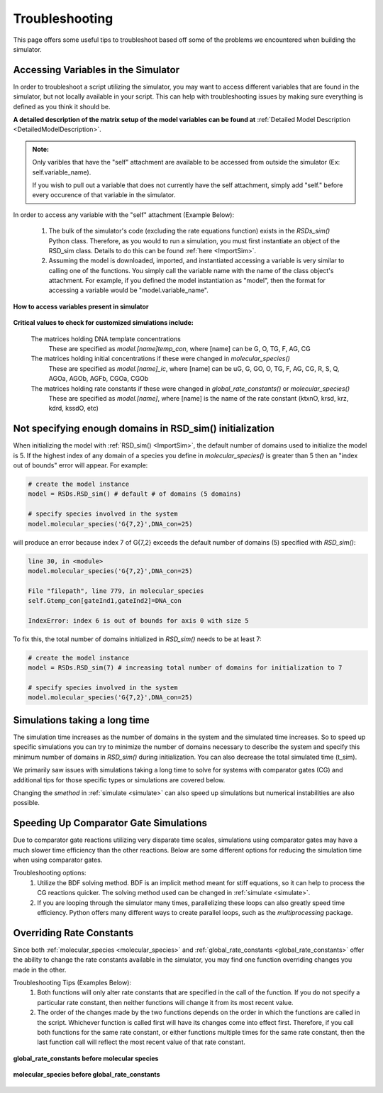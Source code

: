 .. _troubleshooting:


Troubleshooting
===============


This page offers some useful tips to troubleshoot based off some of the problems we encountered when building the simulator.


Accessing Variables in the Simulator
------------------------------------

In order to troubleshoot a script utilizing the simulator, you may want to access different variables that are found in the simulator, but not locally available in your script. This can help with troubleshooting issues by making sure everything is defined as you think it should be. 

**A detailed description of the matrix setup of the model variables can be found at** :ref:`Detailed Model Description <DetailedModelDescription>`.

.. admonition:: Note:

   Only varibles that have the "self" attachment are available to be accessed from outside the simulator (Ex: self.variable_name).

   If you wish to pull out a variable that does not currently have the self attachment, simply add "self." before every occurence of that variable in the simulator.


In order to access any variable with the "self" attachment (Example Below):

   1. The bulk of the simulator's code (excluding the rate equations function) exists in the *RSDs_sim()* Python class. Therefore, as you would to run a simulation, you must first instantiate an object of the RSD_sim class. Details to do this can be found :ref:`here <ImportSim>`.

   2. Assuming the model is downloaded, imported, and instantiated accessing a variable is very similar to calling one of the functions. You simply call the variable name with the name of the class object's attachment. For example, if you defined the model instantiation as "model", then the format for accessing a variable would be "model.variable_name".


.. figure:: /ExampleImages/Troubleshooting-accessingvariables.png
   :class: with-border
   :align: center

   **How to access variables present in simulator**

**Critical values to check for customized simulations include:**

   The matrices holding DNA template concentrations
      These are specified as *model.[name]temp_con*, where [name] can be G, O, TG, F, AG, CG

   The matrices holding initial concentrations if these were changed in *molecular_species()*
      These are specified as *model.[name]_ic*, where [name] can be uG, G, GO, O, TG, F, AG, CG, R, S, Q, AGOa, AGOb, AGFb, CGOa, CGOb

   The matrices holding rate constants if these were changed in *global_rate_constants()* or *molecular_species()*
      These are specified as *model.[name]*, where [name] is the name of the rate constant (ktxnO, krsd, krz, kdrd, kssdO, etc)


Not specifying enough domains in RSD_sim() initialization
----------------------------------------------------------

When initializing the model with :ref:`RSD_sim() <ImportSim>`, the default number of domains used to initialize the model is 5. If the highest index of any domain of a species you define in *molecular_species()* is greater than 5 then an "index out of bounds" error will appear. For example:

.. code-block:: python

   # create the model instance
   model = RSDs.RSD_sim() # default # of domains (5 domains)

   # specify species involved in the system
   model.molecular_species('G{7,2}',DNA_con=25)

will produce an error because index 7 of G{7,2} exceeds the default number of domains (5) specified with *RSD_sim()*:

.. code-block:: python
   
   line 30, in <module>
   model.molecular_species('G{7,2}',DNA_con=25)

   File "filepath", line 779, in molecular_species
   self.Gtemp_con[gateInd1,gateInd2]=DNA_con

   IndexError: index 6 is out of bounds for axis 0 with size 5


To fix this, the total number of domains initialized in *RSD_sim()* needs to be at least 7:


.. code-block:: python

   # create the model instance
   model = RSDs.RSD_sim(7) # increasing total number of domains for initialization to 7

   # specify species involved in the system
   model.molecular_species('G{7,2}',DNA_con=25)


Simulations taking a long time
-------------------------------


The simulation time increases as the number of domains in the system and the simulated time increases. So to speed up specific simulations you can try to minimize the number of domains necessary to describe the system and specify this minimum number of domains in *RSD_sim()* during initialization. You can also decrease the total simulated time (t_sim).

We primarily saw issues with simulations taking a long time to solve for systems with comparator gates (CG) and additional tips for those specific types or simulations are covered below.

Changing the *smethod* in :ref:`simulate <simulate>` can also speed up simulations but numerical instabilities are also possible.

Speeding Up Comparator Gate Simulations
---------------------------------------


Due to comparator gate reactions utilizing very disparate time scales, simulations using comparator gates may have a much slower time efficiency than the other reactions. Below are some different options for reducing the simulation time when using comparator gates.

Troubleshooting options:
	1. Utilize the BDF solving method. BDF is an implicit method meant for stiff equations, so it can help to process the CG reactions	quicker. The solving method used can be changed in :ref:`simulate <simulate>`.

	2. If you are looping through the simulator many times, parallelizing these loops can also greatly speed time efficiency. Python offers many different ways to create parallel loops, such as the *multiprocessing* package.



Overriding Rate Constants
------------------------------


Since both :ref:`molecular_species <molecular_species>` and :ref:`global_rate_constants <global_rate_constants>` offer the ability to change the rate constants available in the simulator, you may find one function overriding changes you made in the other.

Troubleshooting Tips (Examples Below):
	1. Both functions will only alter rate constants that are specified in the call of the function. If you do not specify a particular rate constant, then neither functions will change it from its most recent value.


	2. The order of the changes made by the two functions depends on the order in which the functions are called in the script. Whichever function is called first will have its changes come into effect first. Therefore, if you call both functions for the same rate constant, or either functions multiple times for the same rate constant, then the last function call will reflect the most recent value of that rate constant.


.. figure:: /ExampleImages/Troubleshooting-overriding1.png
   :class: with-border
   :align: center

   **global_rate_constants before molecular species**


.. figure:: /ExampleImages/Troubleshooting-overriding2.png
   :class: with-border
   :align: center

   **molecular_species before global_rate_constants**


